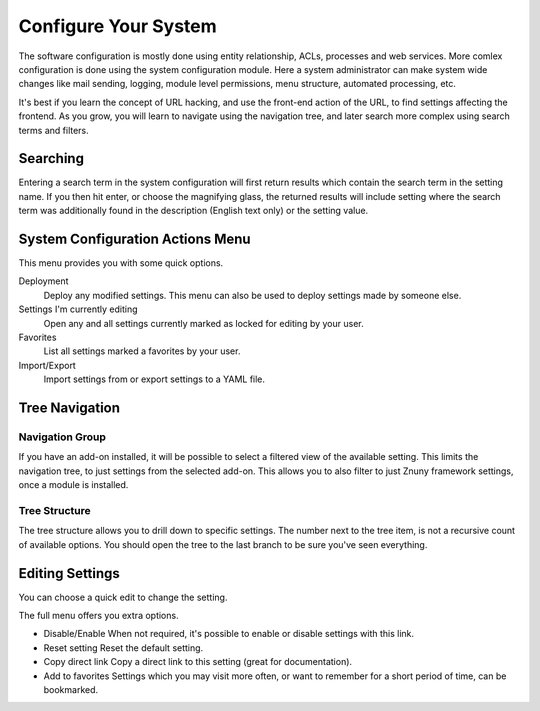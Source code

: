 .. _PageNavigation admin_system_configuration_index:

Configure Your System
#####################

The software configuration is mostly done using entity relationship, ACLs, processes and web services. More comlex configuration is done using the system configuration module. Here a system administrator can make system wide changes like mail sending, logging, module level permissions, menu structure, automated processing, etc.

It's best if you learn the concept of URL hacking, and use the front-end action of the URL, to find settings affecting the frontend. As you grow, you will learn to navigate using the navigation tree, and later search more complex using search terms and filters.

Searching
=========

.. image:: images/sys_conf_search.png
   :alt:  Image Sys Config Search.

Entering a search term in the system configuration will first return results which contain the search term in the setting name. If you then hit enter, or choose the magnifying glass, the returned results will include setting where the search term was additionally found in the description (English text only) or the setting value.

System Configuration Actions Menu
=================================

This menu provides you with some quick options.

Deployment
  Deploy any modified settings. This menu can also be used to deploy settings made by someone else.
Settings I'm currently editing
  Open any and all settings currently marked as locked for editing by your user.
Favorites
  List all settings marked a favorites by your user.
Import/Export
  Import settings from or export settings to a YAML file.

Tree Navigation
================

.. image:: images/sys_config_nav.png
   :alt:  Image Sys Config Navigation

Navigation Group
****************
If you have an add-on installed, it will be possible to select a filtered view of the available setting. This limits the navigation tree, to just settings from the selected add-on. This allows you to also filter to just Znuny framework settings, once a module is installed.

Tree Structure
**************
The tree structure allows you to drill down to specific settings. The number next to the tree item, is not a recursive count of available options. You should open the tree to the last branch to be sure you've seen everything.

Editing Settings
================

.. image:: images/sys_conf_quick_edit.png
   :alt:  Image Quick Edit

You can choose a quick edit to change the setting. 

.. image:: images/sys_conf_full_edit.png
   :alt:  Image Quick Edit

The full menu offers you extra options.

* Disable/Enable
  When not required, it's possible to enable or disable settings with this link.
* Reset setting
  Reset the default setting.
* Copy direct link
  Copy a direct link to this setting (great for documentation).
* Add to favorites
  Settings which you may visit more often, or want to remember for a short period of time, can be bookmarked.